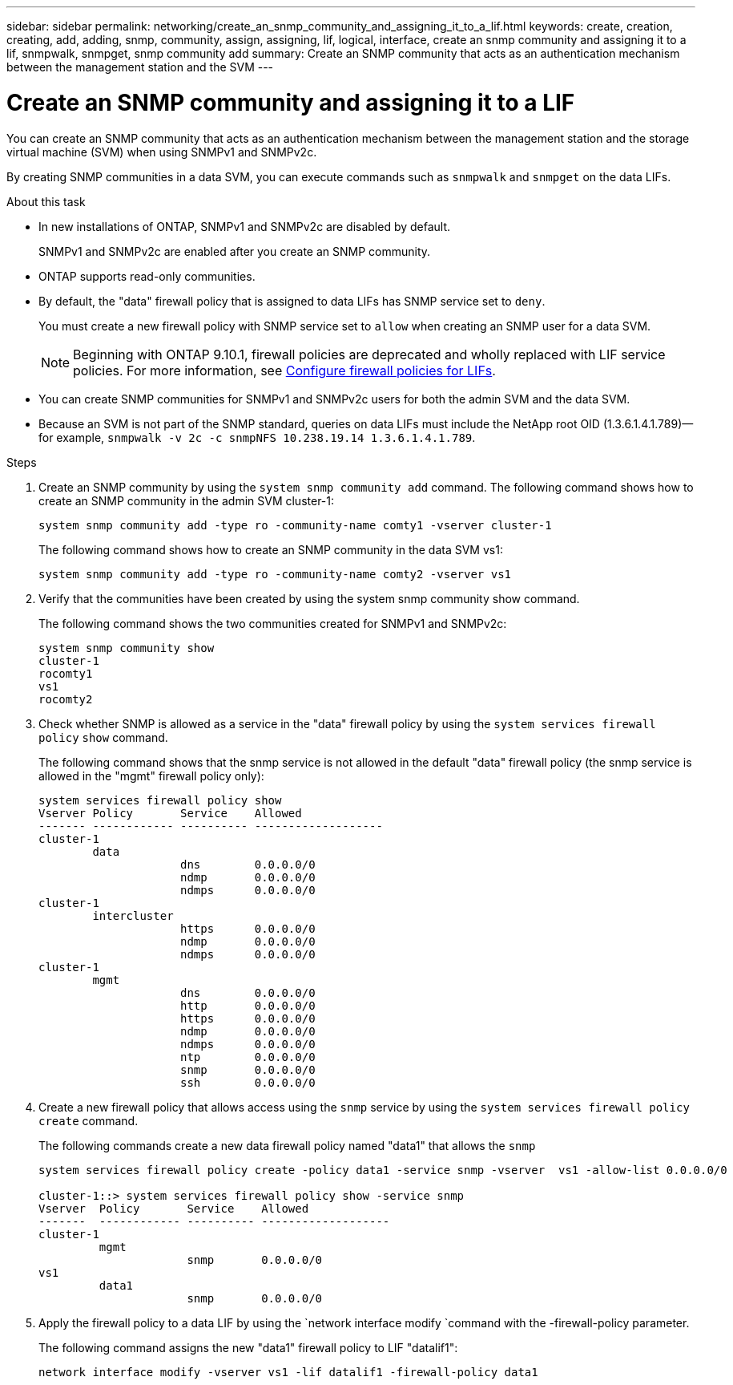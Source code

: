 ---
sidebar: sidebar
permalink: networking/create_an_snmp_community_and_assigning_it_to_a_lif.html
keywords: create, creation, creating, add, adding, snmp, community, assign, assigning, lif, logical, interface, create an snmp community and assigning it to a lif, snmpwalk, snmpget, snmp community add
summary: Create an SNMP community that acts as an authentication mechanism between the management station and the SVM
---

= Create an SNMP community and assigning it to a LIF
:hardbreaks:
:nofooter:
:icons: font
:linkattrs:
:imagesdir: ./media/

//
// Created with NDAC Version 2.0 (August 17, 2020)
// restructured: March 2021
// enhanced keywords May 2021
//

[.lead]
You can create an SNMP community that acts as an authentication mechanism between the management station and the storage virtual machine (SVM) when using SNMPv1 and SNMPv2c.

By creating SNMP communities in a data SVM, you can execute commands such as `snmpwalk` and `snmpget` on the data LIFs.

.About this task

* In new installations of ONTAP, SNMPv1 and SNMPv2c are disabled by default.
+
SNMPv1 and SNMPv2c are enabled after you create an SNMP community.
* ONTAP supports read-only communities.
* By default, the "data" firewall policy that is assigned to data LIFs has SNMP service set to `deny`.
+
You must create a new firewall policy with SNMP service set to `allow` when creating an SNMP user for a data SVM.
+
NOTE: Beginning with ONTAP 9.10.1, firewall policies are deprecated and wholly replaced with LIF service policies. For more information, see link:../networking/configure_firewall_policies_for_lifs.html[Configure firewall policies for LIFs].
* You can create SNMP communities for SNMPv1 and SNMPv2c users for both the admin SVM and the data SVM.
* Because an SVM is not part of the SNMP standard, queries on data LIFs must include the NetApp root OID (1.3.6.1.4.1.789)—for example, `snmpwalk -v 2c -c snmpNFS 10.238.19.14 1.3.6.1.4.1.789`.

.Steps

. Create an SNMP community by using the `system snmp community add` command. The following command shows how to create an SNMP community in the admin SVM cluster-1:
+
....
system snmp community add -type ro -community-name comty1 -vserver cluster-1
....
+
The following command shows how to create an SNMP community in the data SVM vs1:
+
....
system snmp community add -type ro -community-name comty2 -vserver vs1
....

. Verify that the communities have been created by using the system snmp community show command.
+
The following command shows the two communities created for SNMPv1 and SNMPv2c:
+
....
system snmp community show
cluster-1
rocomty1
vs1
rocomty2
....

. Check whether SNMP is allowed as a service in the "data" firewall policy by using the `system services firewall policy` `show` command.
+
The following command shows that the snmp service is not allowed in the default "data" firewall policy (the snmp service is allowed in the "mgmt" firewall policy only):
+
....
system services firewall policy show
Vserver Policy       Service    Allowed
------- ------------ ---------- -------------------
cluster-1
        data
                     dns        0.0.0.0/0
                     ndmp       0.0.0.0/0
                     ndmps      0.0.0.0/0
cluster-1
        intercluster
                     https      0.0.0.0/0
                     ndmp       0.0.0.0/0
                     ndmps      0.0.0.0/0
cluster-1
        mgmt
                     dns        0.0.0.0/0
                     http       0.0.0.0/0
                     https      0.0.0.0/0
                     ndmp       0.0.0.0/0
                     ndmps      0.0.0.0/0
                     ntp        0.0.0.0/0
                     snmp       0.0.0.0/0
                     ssh        0.0.0.0/0
....

. Create a new firewall policy that allows access using the `snmp` service by using the `system services firewall policy create` command.
+
The following commands create a new data firewall policy named "data1" that allows the `snmp`
+
....
system services firewall policy create -policy data1 -service snmp -vserver  vs1 -allow-list 0.0.0.0/0

cluster-1::> system services firewall policy show -service snmp
Vserver  Policy       Service    Allowed
-------  ------------ ---------- -------------------
cluster-1
         mgmt
                      snmp       0.0.0.0/0
vs1
         data1
                      snmp       0.0.0.0/0
....

. Apply the firewall policy to a data LIF by using the `network interface modify `command with the -firewall-policy parameter.
+
The following command assigns the new "data1" firewall policy to LIF "datalif1":
+
....
network interface modify -vserver vs1 -lif datalif1 -firewall-policy data1
....
